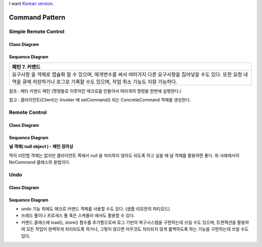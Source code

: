 
I want `Korean version <README.rst>`_.

***************
Command Pattern
***************

Simple Remote Control
=====================

Class Diagram
-------------

.. image:: SimpleRemote/Overview_of_SimpleRemote.jpg
   :scale: 50 %
   :alt: Class Diagram


Sequence Diagram
----------------

.. image:: SimpleRemote/SequenceDiagram1.jpg
   :scale: 50 %
   :alt: Sequence Diagram

+------------------------------------------------------------------------------+
|패턴 7. 커맨드                                                                |
+==============================================================================+
|요구사항 을 객체로 캡슐화 할 수 있으며, 매개변수를 써서 여러가지 다른         |
|요구사항을 집어넣을 수도 있다. 또한 요청 내역을 큐에 저장하거나 로그로 기록할 |
|수도 있으며, 작업 취소 기능도 지원 가능하다.                                  |
+------------------------------------------------------------------------------+

참조 : 메타 커맨드 패턴 (명령들로 이루어진 매크로를 만들어서 여러개의 명령을
한번에 실행한다.)


.. image:: Command_Pattern.jpg
   :scale: 50 %
   :alt: GoF's Command Pattern

참고 : 클라이언트(Client)는 Invoker 에 setCommand() 되는 ConcreteCommand 객체를
생성한다.


Remote Control
==============

Class Diagram
-------------

.. image:: Remote/Overview_of_Remote.jpg
   :scale: 50 %
   :alt: Class Diagram


Sequence Diagram
----------------

.. image:: Remote/SequenceDiagram1.jpg
   :scale: 50 %
   :alt: Sequence Diagram


**널 객체( null object ) - 패턴 장려상**

딱히 리턴할 객체는 없지만 클라이언트 쪽에서 null 을 처리하지 않아도 되도록 하고
싶을 때 널 객체를 활용하면 좋다. 위 사례에서의 NoCommand 클래스의 용법이다.



Undo
====

Class Diagram
-------------

.. image:: Undo/Overview_of_Undo.jpg
   :scale: 50 %
   :alt: Class Diagram


Sequence Diagram
----------------

.. image:: Undo/SequenceDiagram1.jpg
   :scale: 50 %
   :alt: Sequence Diagram


* undo 기능 외에도 매크로 커맨드 객체를 사용할 수도 있다. (샘플 리모컨의
  파티모드)
* 쓰레드 풀이나 프로세스 풀 혹은 스케줄러 에서도 활용할 수 있다.
* 커맨드 클래스에 load(), store() 함수를 추가함으로써 로그 기반의 복구시스템을
  구현하는데 쓰일 수도 있으며, 트랜젝션을 활용하여 모든 작업이 완벽하게
  처리되도록 하거나, 그렇지 않으면 아무것도 처리되지 않게 롤백하도록 하는
  기능을 구현하는데 쓰일 수도 있다.


